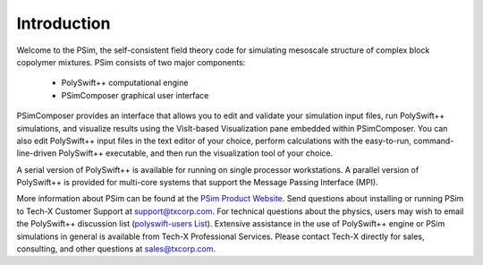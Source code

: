 .. _introduction:

Introduction
--------------------------------------

Welcome to the PSim, the self-consistent field theory code
for simulating mesoscale structure of complex block copolymer mixtures.
PSim consists of two major components:

    - PolySwift++ computational engine
    - PSimComposer graphical user interface

PSimComposer provides an interface that allows you to edit and
validate your simulation input files, run PolySwift++ simulations, and
visualize results using the VisIt-based Visualization pane
embedded within PSimComposer.  You can also edit
PolySwift++ input files in the text editor of your choice, perform
calculations with the easy-to-run, command-line-driven PolySwift++ executable, and
then run the visualization tool of your choice.

..
  PSim is supported on:
    -  64-bit Linux
    -  Macintosh OS X Mountain Lion (10.8)
    -  Macintosh OS X Lion (10.7)
    -  Macintosh OS X Snowleopard (10.6)
    -  Windows XP and above (32 and 64-bit)


A serial version of PolySwift++ is available for running on single
processor workstations. A parallel version of PolySwift++ is provided
for multi-core systems that support the Message Passing Interface (MPI).

More information about PSim can be found at the
`PSim Product Website <http://www.txcorp.com/home/psim/psim-overview>`_.
Send questions about installing or running PSim to Tech-X
Customer Support at support@txcorp.com. For technical questions
about the physics, users may wish to email the PolySwift++ discussion list
(`polyswift-users List <https://ice.txcorp.com/mailman/listinfo/polyswift-users/>`_).
Extensive assistance in the use of PolySwift++ engine or PSim simulations in
general is available from Tech-X Professional Services.  Please
contact Tech-X directly for sales, consulting, and other questions at sales@txcorp.com.
